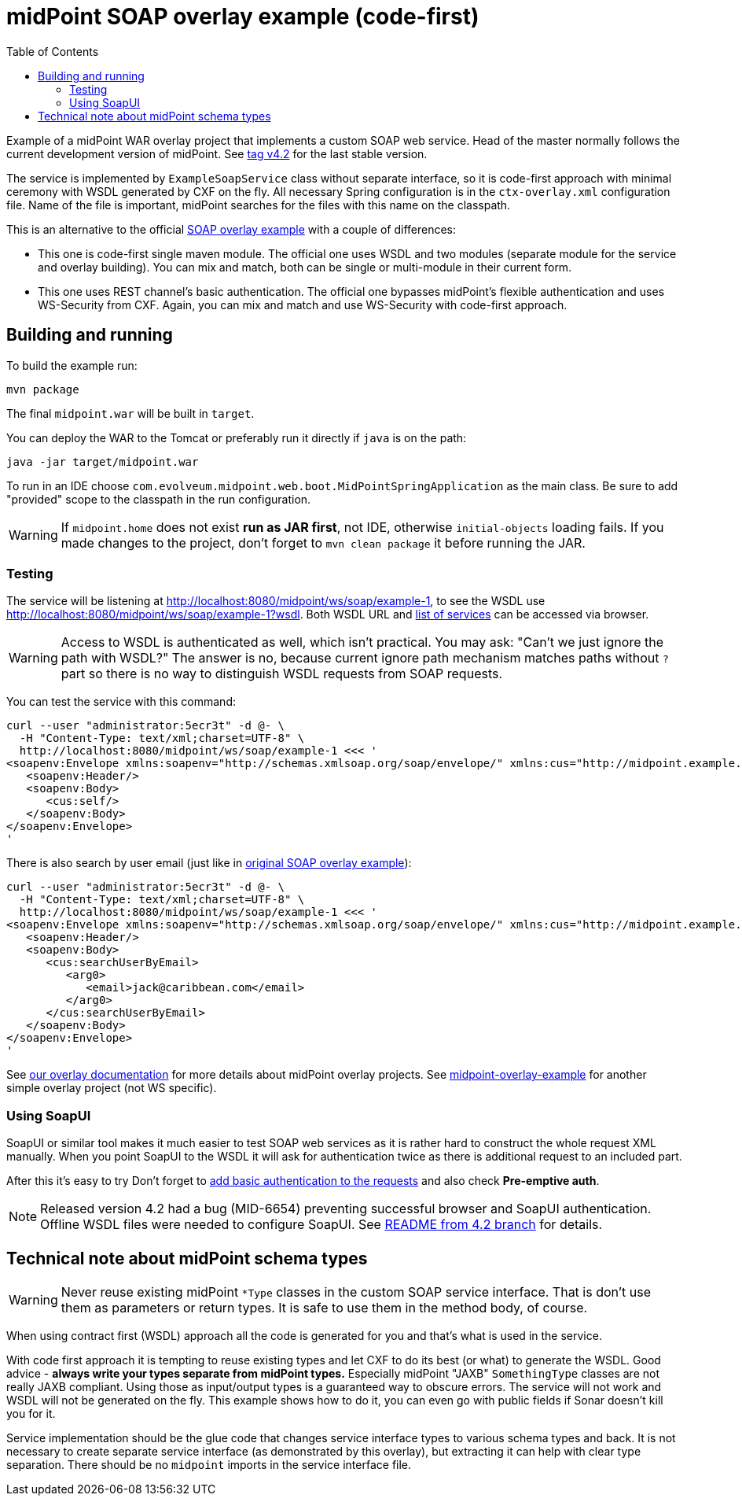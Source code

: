 ifdef::env-github[]
:tip-caption: :bulb:
:note-caption: :information_source:
:important-caption: :heavy_exclamation_mark:
:caution-caption: :fire:
:warning-caption: :warning:
endif::[]
:toc:
:toc-placement!:

= midPoint SOAP overlay example (code-first)

toc::[]

Example of a midPoint WAR overlay project that implements a custom SOAP web service.
Head of the master normally follows the current development version of midPoint.
See https://github.com/Evolveum/midpoint-custom-soap-service/tree/v4.2[tag v4.2] for the last stable version.

The service is implemented by `ExampleSoapService` class without separate interface,
so it is code-first approach with minimal ceremony with WSDL generated by CXF on the fly.
All necessary Spring configuration is in the `ctx-overlay.xml` configuration file.
Name of the file is important, midPoint searches for the files with this name on the classpath.

This is an alternative to the official https://github.com/Evolveum/midpoint-custom-service[SOAP overlay example]
with a couple of differences:

* This one is code-first single maven module.
The official one uses WSDL and two modules (separate module for the service and overlay building).
You can mix and match, both can be single or multi-module in their current form.
* This one uses REST channel's basic authentication.
The official one bypasses midPoint's flexible authentication and uses WS-Security from CXF.
Again, you can mix and match and use WS-Security with code-first approach.

== Building and running

To build the example run:

----
mvn package
----

The final `midpoint.war` will be built in `target`.

You can deploy the WAR to the Tomcat or preferably run it directly if `java` is on the path:

----
java -jar target/midpoint.war
----

To run in an IDE choose `com.evolveum.midpoint.web.boot.MidPointSpringApplication` as the main class.
Be sure to add "provided" scope to the classpath in the run configuration.

[WARNING]
If `midpoint.home` does not exist *run as JAR first*, not IDE, otherwise `initial-objects` loading fails.
If you made changes to the project, don't forget to `mvn clean package` it before running the JAR.

=== Testing

The service will be listening at http://localhost:8080/midpoint/ws/soap/example-1,
to see the WSDL use http://localhost:8080/midpoint/ws/soap/example-1?wsdl.
Both WSDL URL and http://localhost:8080/midpoint/ws/soap/[list of services] can be accessed via browser.

[WARNING]
====
Access to WSDL is authenticated as well, which isn't practical.
You may ask: "Can't we just ignore the path with WSDL?"
The answer is no, because current ignore path mechanism matches paths without `?` part
so there is no way to distinguish WSDL requests from SOAP requests.
====

You can test the service with this command:

----
curl --user "administrator:5ecr3t" -d @- \
  -H "Content-Type: text/xml;charset=UTF-8" \
  http://localhost:8080/midpoint/ws/soap/example-1 <<< '
<soapenv:Envelope xmlns:soapenv="http://schemas.xmlsoap.org/soap/envelope/" xmlns:cus="http://midpoint.example.com/xml/ns/custom-soap-1">
   <soapenv:Header/>
   <soapenv:Body>
      <cus:self/>
   </soapenv:Body>
</soapenv:Envelope>
'
----

There is also search by user email (just like in https://github.com/Evolveum/midpoint-custom-service[original SOAP overlay example]):

----
curl --user "administrator:5ecr3t" -d @- \
  -H "Content-Type: text/xml;charset=UTF-8" \
  http://localhost:8080/midpoint/ws/soap/example-1 <<< '
<soapenv:Envelope xmlns:soapenv="http://schemas.xmlsoap.org/soap/envelope/" xmlns:cus="http://midpoint.example.com/xml/ns/custom-soap-1">
   <soapenv:Header/>
   <soapenv:Body>
      <cus:searchUserByEmail>
         <arg0>
            <email>jack@caribbean.com</email>
         </arg0>
      </cus:searchUserByEmail>
   </soapenv:Body>
</soapenv:Envelope>
'
----

See https://wiki.evolveum.com/display/midPoint/Customization+With+Overlay+Project[our overlay
documentation] for more details about midPoint overlay projects.
See https://github.com/Evolveum/midpoint-overlay-example[midpoint-overlay-example] for another simple overlay project (not WS specific).

=== Using SoapUI

SoapUI or similar tool makes it much easier to test SOAP web services as it is rather hard to construct the whole request XML manually.
When you point SoapUI to the WSDL it will ask for authentication twice as there is additional request to an included part.

After this it's easy to try
Don't forget to https://www.soapui.org/docs/soap-and-wsdl/authenticating-soap-requests/[add basic
authentication to the requests] and also check *Pre-emptive auth*.

[NOTE]
Released version 4.2 had a bug (MID-6654) preventing successful browser and SoapUI authentication.
Offline WSDL files were needed to configure SoapUI.
See https://github.com/Evolveum/midpoint-custom-soap-service/tree/v4.2[README from 4.2 branch] for details.

== Technical note about midPoint schema types

[WARNING]
Never reuse existing midPoint `*Type` classes in the custom SOAP service interface.
That is don't use them as parameters or return types.
It is safe to use them in the method body, of course.

When using contract first (WSDL) approach all the code is generated for you and that's what is used in the service.

With code first approach it is tempting to reuse existing types and let CXF to do its best (or what) to generate the WSDL.
Good advice - *always write your types separate from midPoint types.*
Especially midPoint "JAXB" `SomethingType` classes are not really JAXB compliant.
Using those as input/output types is a guaranteed way to obscure errors.
The service will not work and WSDL will not be generated on the fly.
This example shows how to do it, you can even go with public fields if Sonar doesn't kill you for it.

Service implementation should be the glue code that changes service interface types to various schema types and back.
It is not necessary to create separate service interface (as demonstrated by this overlay),
but extracting it can help with clear type separation.
There should be no `midpoint` imports in the service interface file.
